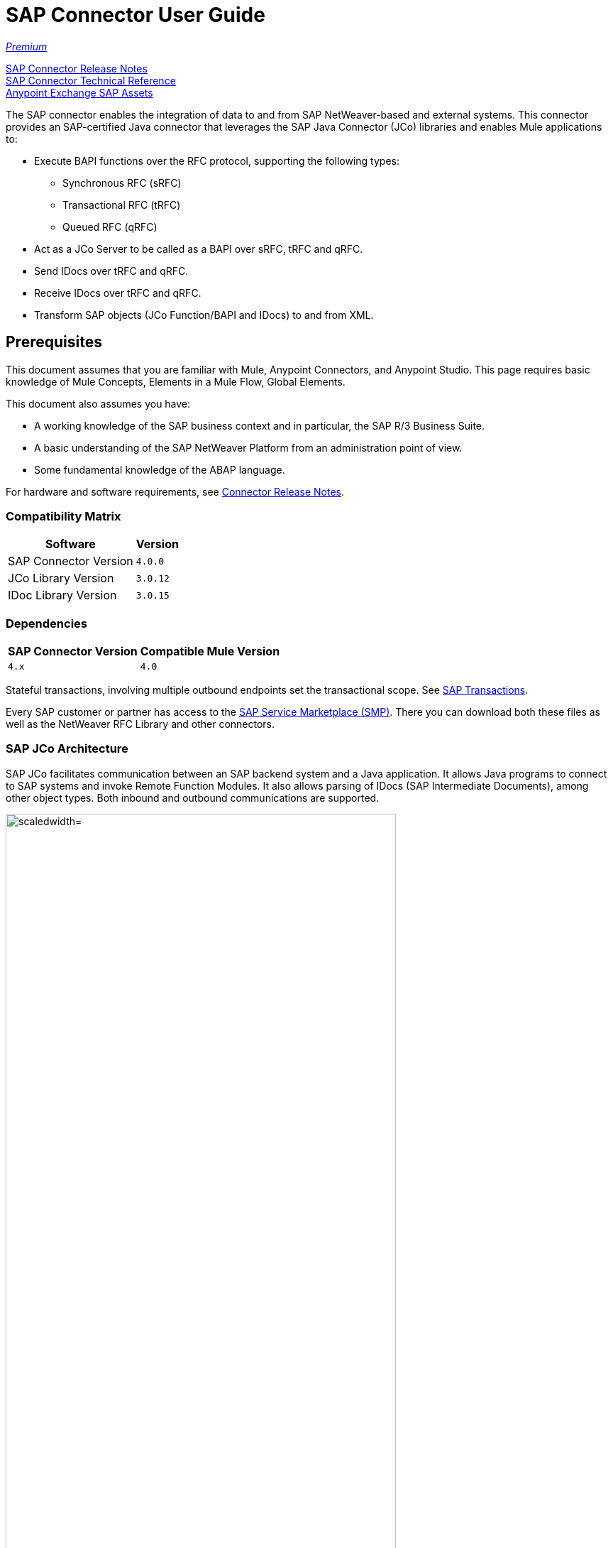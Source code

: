 = SAP Connector User Guide
:keywords: anypoint studio, connector, endpoint, sap
:imagesdir: ./_images

https://www.mulesoft.com/legal/versioning-back-support-policy#anypoint-connectors[_Premium_]

link:/release-notes/sap-connector-release-notes[SAP Connector Release Notes] +
http://mulesoft.github.io/sap-connector/[SAP Connector Technical Reference] +
https://www.anypoint.mulesoft.com/exchange/?search=sap[Anypoint Exchange SAP Assets]

The SAP connector enables the integration of data to and from SAP NetWeaver-based and external systems. This connector provides an SAP-certified Java connector that leverages the SAP Java Connector (JCo) libraries and enables Mule applications to:

* Execute BAPI functions over the RFC protocol, supporting the following types:
** Synchronous RFC (sRFC)
** Transactional RFC (tRFC)
** Queued RFC (qRFC)

* Act as a JCo Server to be called as a BAPI over sRFC, tRFC and qRFC.
* Send IDocs over tRFC and qRFC.
* Receive IDocs over tRFC and qRFC.
* Transform SAP objects (JCo Function/BAPI and IDocs) to and from XML.

[[important-concepts]]
== Prerequisites

This document assumes that you are familiar with Mule, Anypoint Connectors, and
Anypoint Studio. This page requires basic knowledge of Mule Concepts, Elements in a Mule Flow, Global Elements.

This document also assumes you have:

* A working knowledge of the SAP business context and in particular, the SAP R/3 Business Suite.
* A basic understanding of the SAP NetWeaver Platform from an administration point of view.
* Some fundamental knowledge of the ABAP language.

For hardware and software requirements, see link:/release-notes/sap-connector-release-notes[Connector Release Notes].

=== Compatibility Matrix

[%header%autowidth.spread]
|===
|Software |Version
|SAP Connector Version |`4.0.0`
|JCo Library Version |`3.0.12`
|IDoc Library Version |`3.0.15`
|===

=== Dependencies

[%header%autowidth.spread]
|===
|SAP Connector Version|Compatible Mule Version
|`4.x`|`4.0`
|===

Stateful transactions, involving multiple outbound endpoints set the transactional scope. See link:/mule-user-guide/v/4.0-/sap-connector-advanced-features#transactions[SAP Transactions].

Every SAP customer or partner has access to the https://service.sap.com/connectors[SAP Service Marketplace (SMP)]. There you can download both these files as well as the NetWeaver RFC Library and other connectors.

=== SAP JCo Architecture

SAP JCo facilitates communication between an SAP backend system and a Java application. It allows Java programs to connect to SAP systems and invoke Remote Function Modules. It also allows parsing of IDocs (SAP Intermediate Documents), among other object types. Both inbound and outbound communications are supported.

image:sap-jco-architecture-diagram.png["scaledwidth="80%", JCo Architecture Diagram]

.Figure 1. SAP NetWeaver and SAP JCo integration.

*	Java API - Handles dynamic metadata lookup and caching. It implements `JCO.Function`, which is the container for parameters and/or tables for the SAP Function Module (BAPI) in Java. Java apps are built on top of the Java API.

*	JNI (Java Native Interface) - Originally, SAP created libraries in C language to allow direct RFC calls to SAP, to manipulate with data. JCo wraps C libraries in Java to provide platform-native access into the SAP system. RFC Middleware uses RFC Library through (JNI) Layer.

*   RFC (Remote Function Call) - Communication with the SAP system is performed over the RFC protocol. RFC means calling BAPI or triggering IDoc processing that runs in another system as calling program. The RFC interface enables function calls between two SAP systems or between the SAP and external system.

*	RFC Library - Libraries of C language-based functions to access the SAP system. RFC library is addressed by JNI.

* RFC Layer - SAP component that processes RFC calls.

*	SAP Java IDoc Class Library - Provides structured, high-level interpretation and navigation of SAP IDocs in Java. It consists of the following add-on packages:
    - SAP Java Base IDoc Class Library - A middleware-independent library that provides a set of general base classes and interfaces for middleware dependent Java IDoc Class Library implementations.
    - SAP Java Connector IDoc Class Library - A middleware-independent library for creating, sending, and receiving IDocs.

*	FM (Function Module) - Function modules are procedures that are defined in the ABAP language of SAP. It allows the encapsulation and reuse of global functions in the SAP System.

*	BAPI (Business Application Programming Interface) - The Function Module that fulfills certain design criteria, such as:
    - Implements a method of a SAP Business Object.
    - Maintains a static interface through different versions of the SAP system.
    - Is remote-enabled.
    - Runs to completion with or without user interaction.
    - Handles errors.

*	IDoc (Intermediate Document) - Standard SAP format for electronic data interchange between SAP systems. Different messages types (such as delivery notes or purchase orders) generally correspond to different special formats, known as IDoc types. Multiple message types with related content can, however, be assigned to a single IDoc type.

*	ALE (Application Link Enabling) - Technology for setting up and operating distributed applications. ALE facilitates distributed, yet integrated, installation of SAP systems. This involves business-driven message exchange using consistent data across loosely linked SAP applications. Applications are integrated through synchronous and asynchronous communication, rather than by use of a central database.

* SAP NetWeaver - One of the main technologies and application platforms used by SAP solutions. Its main component is the SAP Web Application Server (WebAS), which provides the runtime environment for SAP applications like ERP, CRM, SCM, PLM, SRM, BI. Other components include enterprise portal, exchange infrastructure, master data management and mobile infrastructure. The SAP NetWeaver is an umbrella term for these technical components.

[.center.text-center]
image:sap-netweaver-application-server.png["scaledwidth="80%", Three-Layer Architecture of an SAP system]
[.center.text-center]
Figure 2. NetWeaver Application Server.

The SAP connector uses the RFC protocol to connect to NetWeaver Application Servers (NWAS). http://www.cipherbsc.com/solutions/sap-erp-central-component-erp-ecc/[ECC] and https://help.sap.com/crm[CRM] run on top of NWAS, as other SAP solutions do, and hence any customer using the connector may access those systems.

[.center.text-center]
image:sap-netweaver-layer-architecture-diagram.png["scaledwidth="80%", NetWeaver Application Server]
[.center.text-center]
Figure 3. Three-Layer Architecture of an SAP System.

SAP NetWeaver runs on both Java and ABAP stacks.

ABAP (Advanced Business Application Programming): This is SAP's proprietary programming language and part of the NetWeaver platform for building business applications.

== SAP Library Requirements

This connector requires the following SAP libraries:

. Java Connector (JCo) library
. IDoc library

The JCo library depends on your hardware platform and operating system. Therefore, you need to download the proper version for the local drive running Anypoint Studio.

Three files are required for both libraries:

* Two multi-platform Java libraries:

    - `sapjco3.jar`
    - `sapidoc3.jar`

* One of the JCo platform-specific native libraries:

    - `sapjco3.dll` (Windows)
    - `libsapjco3.jnilib` (Mac OS X)
    - `libsapjco3.so` (Linux)

*Notes:*

* Do NOT change the names of any of the SAP JCo library files from their original names, as they won’t be recognized by JCo. Since JCo 3.0.11, the JAR file cannot be renamed from `sapjco3.jar`, nor can it be repackaged. Read more about link:/mule-user-guide/v/4.0/sap-connector-troubleshooting[SAP Troubleshooting].

* The SAP JCo libraries are OS-dependent. Therefore, make sure to download the SAP libraries that correspond to the OS and hardware architecture of the host server on which Mule runs. If you deploy to a platform different from the one used for development, you must change the native library before generating  the zip file.


[[install]]
== To Install This Connector

The SAP connector is bundled within Anypoint Studio and Design Center.

The SAP connector needs JCo libraries to operate. The current section explains how to set up Mule so that you can use the SAP connector in your Mule applications.

This procedure assumes that you already have a Mule runtime instance installed on your host machine. If not, follow the instructions for link:/mule-user-guide/v/4.0/downloading-and-starting-mule-esb[Downloading and Starting Mule].

*Notes:*

* This document uses `$MULE_HOME` to refer to the directory where Mule is installed.
* Download the SAP JCo and IDoc libraries from the https://service.sap.com/connectors[SAP Service Marketplace (SMP)]. To do so, you need a `SAP User ID` (also called `S-User ID`).
Once you have those libraries, head over to the SAP Java Connector section of the SMP. Files are available at the Tools and Services subsection of the SMP.
* For further details, read the SAP Note: https://service.sap.com/sap/support/notes/1077727[SAP JCo 3.0 Release And Support Strategy].
* Make sure that the SAP JARs are available to your Mule application and/or Mule instance. JCo relies on a native library, which requires additional installation steps.
* If you plan to use SAP as an Inbound Endpoint (that is, Mule is called as a BAPI or receives IDocs), you must perform additional configurations within the services file at the OS level. See link:/mule-user-guide/v/4.0/sap-connector-advanced-features#server-services-configuration[SAP JCo Server Services Configuration].


[[upgrading]]
=== Upgrading from an Older Version

This new connector version is only compatible with Mule 4.x. If you are planning to upgrade to this version, you should update your Mule applications and runtime to 4.x.

[[ns-schema]]

[[maven]]
== Maven Dependency Information

For Maven dependency management, include this XML snippet in your `pom.xml` file.

[source,xml,linenums]
----
<dependency>
  <groupId><org.mule.connectors/groupId>
  <artifactId>mule-sap-connector</artifactId>
  <version>4.0.0</version>
  <classifier>mule-plugin</classifier>
</dependency>
----

Inside the `<version>` tags, put the desired version number, the word `RELEASE` for the latest release, or `SNAPSHOT` for the latest available version. The available version is 4.0.0.


[[configure]]
== How to Configure

The SAP connector object holds the configuration properties that allow you to connect to the SAP server. When you configure SAP connector with a Global Element, all SAP endpoints use its connection parameters; otherwise each SAP endpoint uses its own connection parameters to connect to the SAP server.

To create a configuration for an SAP connectors:

. Go to the Connectors and Modules section, and click the plus (+) button.
. Select SAP in `Connectors & Modules` section.
. Select your type of configuration:
.. Inbound configuration
.. Outbound configuration
. In the `General` tab pane, enter  the required parameters for defining an SAP connection, which your SAP system administrator should supply.

The SAP Global Element Configuration allows you to define connection properties as well as to easily add the required SAP dependencies to your project.

For ease of use, the SAP connector only shows the most common properties as connector parameters. To configure a property that is not listed in the Properties panel, consult the <<Extended Properties>> section.

image:sap-connector-global-element.png[sap conn global element]

The minimum required attributes you must define are:

[options="header,autowidth"]
|===
|Field |Description
|Application Server Host| SAP endpoint
|Username | Username of an authorized SAP user.
|Password| Password credential of an authorized SAP user.
|System Number| System number used to connect to the SAP system.
|Client| The SAP client ID (usually a number) used to connect to the SAP system.
|Login Language| The language to use for the SAP connection. For example, `EN` for English.
|===

[TIP]
As a best practice, use property placeholder syntax to load the credentials in a more simple and reusable way. Read more about property placeholders at link:/mule-user-guide/v/4.0/configuring-properties[Configuring Properties].

Finally, click the Test button to verify that the connection to the SAP instance succeeded. If the credentials are correct you should receive a _Test Connection Successful_ message.

==== Adding the SAP Libraries

As explained in the <<Requirements>> section, the SAP connector requires the platform-dependent SAP JCo Native library as well as the multi-platform JCo and IDoc libraries.

Perform the following steps for each of the required libraries:

. Go to SAP Global Configuration
. Click on 'Set up' under 'you need to setup 3 drivers' message
. Upload and select you SAP libraries
. Click on 'Go Back'

[.center.text-center]
image:sap-libraries.png[SAP Required Dependencies]

The SAP libraries are automatically added to the project's `classpath`.

==== Extended Properties

To define extended properties for the SAP connector global element, complete the following steps:

. Navigate to the Advanced tab on the Global Elements Properties pane.
. Locate the Extended Properties section at the bottom of the window.
. Fill in the property name and value fields, then click in 'Add' button for each property
. Once you finish, click Save button.

image:sap-advanced-config.png[sap global element adv tab]

[IMPORTANT]
For this to work, you must set the property name defined by SAP in your configuration. See link:/mule-user-guide/v/4.0/sap-connector-advanced-features#jco-extended-properties[SAP JCo Extended Properties] for the complete list of properties.

==== Connector Properties

[%header%autowidth.spread]
|===
|Field | XML Attribute |Description |Default Value
|Configuration Name |`name` |The reference name of the connector used internally by Mule configuration. |
|Username |`jcoUser` |The username for password-based authentication. |
|Password |`jcoPasswd` |The password used for password-based authentication. |
|Client |`jcoClient` |The SAP client, which is equally important as the user/pass credentials. This is usually a number. For example, 100. |
|Login Language |`jcoLang` |The language to use for login dialogs. If not defined, the default user language is used. |`en`
|Application Server Host |`jcoAsHost` |The SAP application server host (either IP address or server name can be specified). |
|System Number |`jcoSysnr` |The SAP system number. |
|Log Trace Flag |`jcoTrace` |Enable/disable RFC trace. |`false`
|Trace from server Flag |`jcoTraceToLog` |If `jcoTraceToLog` is `true` then JCo trace redirects to Mule log files. If this attribute is set, it overrides the java startup environment property `-Djco.trace_path=<PATH>`. Because of JCo libraries limitations, this attribute has to be configured at class loader level, so if configured it's applied to all SAP connections at class loader level. `jcoTrace` should be enabled for this parameter to work. |`false`
|Pool Capacity |`jcoPoolCapacity` |The maximum number of idle connections kept open by the destination. No connection pooling takes place when the value is 0. |`5`
|Peak Limit |`jcoPeakLimit` |The maximum number of active connections that can be created for a destination simultaneously |`10`
|Expiration Time |`jcoExpirationTime` | The time in milliseconds (ms) after which idle connections available in the pool can be closed. |`0`
|Extended Properties |`jcoClientExtendedProperties-ref` |A reference to `java.util.Map` containing additional JCo connection parameters. Additional information and a complete list of parameters can be found /mule-user-guide/v/3.8/sap-jco-extended-properties[here]. |
|Disable Function Template Cache |`disableFunctionTemplateCache` |A boolean representing whether function templates should be cached or not. Disabling the cache is only recommended for really special cases (for example during development) as disabling affects performance. Each function (BAPI) call requires two hits to the SAP server. |`false`
|===

==== Inbound Endpoint Properties

[%header%autowidth.spread]
|===
|Field |XML Attribute |Description |Default Value
|Display Name |`name` |The reference name of the endpoint used internally by Mule configuration. |
|Exchange Pattern |`exchange-pattern` |The available options are request-response and one-way. |
|Address |`address` |The standard way to provide endpoint properties. | For more information see link:/mule-user-guide/v/4.0/sap-connector-advanced-features#endpoint-address[Endpoint Address].
|Type |`type` |The type of SAP object this endpoint processes (that is, function or idoc). Starting in 2.1.0 function-metadata and idoc-metadata can be used to retrieve XML structure for a given BAPI or IDoc. |`function`
|RFC Type |`rfcType` |The type of RFC the endpoint uses to receive a function or IDoc. The available options are srfc (which is sync with no TID handler), trfc and qrfc (both of which are async, with a TID handler). |`srfc`
|Queue Name |`queueName` |If the RFC type is `qrfc`, then this is the name of the queue. |
|Function Name |`functionName` |If the type is `function` then this is the name of the BAPI function that  executes. When a metadata type is selected then this attribute holds the name of the BAPI or IDoc whose metadata should be retrieved. |
|Output XML |`outputXml` |Whether the endpoint should set the payload to be the XML representation (String) of the SAP Object (Function or IDoc) or the SapObject wrapper itself. Setting this flag to 'true' removes the need for the SAP Object to XML transformer. |`false`
|Gateway Host |`jcoGwHost` |The gateway host on which the server should be registered.|
|Gateway Service |`jcoGwService` |The gateway service, that is, the port, on which registration is performed.|
|Program ID |`jcoProgramId` |The program ID with which the registration is performed.|
|Connection Count |`jcoConnectionCount` |The number of connections that should be registered at the gateway. |`2`
|Pool Capacity |`jcoPoolCapacity` |The maximum number of idle connections kept open by the destination. No connection pooling takes place when the value is 0. |`5`
|Peak Limit |`jcoPeakLimit` |The maximum number of active connections that can be created for a destination simultaneously |`10`
|Expiration Time |`jcoExpirationTime` | The time in milliseconds (ms) after which idle connections available in the pool can be closed. |`0`
|TID Store a| `<sap:default-in-memory-tid-store />`, `<sap:mule-object-store-tid-store-ref/>` | Configuration for the link:/mule-user-guide/v/4.0/sap-connector-advanced-features#tid-handler[TID Handler]. |
|Extended Server Properties |`jcoServerExtendedProperties-ref` |A reference to `java.util.Map`, which contains additional JCo connection parameters. If necessary, consult the link:/mule-user-guide/v/4.0/sap-connector-advanced-features#jco-server-properties[complete list of server parameters]. |
|===

==== Outbound Endpoint Properties

[%header%autowidth.spread]
|===
|Field |XML Attribute |Description |Default Value
|Display Name |`name` |The reference name of the endpoint used internally by Mule configuration. |
|Exchange Pattern |`exchange-pattern` |The available options are request-response and one-way. |
|Address |`address` |The standard way to provide endpoint properties. |For more information check link:/mule-user-guide/v/4.0/sap-connector-advanced-features#endpoint-address[Endpoint Address].
|Type |`type` |The type of SAP object this endpoint processes (that is, function or idoc). Starting in 2.1.0 function-metadata and idoc-metadata can be used to retrieve XML structure for a given BAPI or IDoc. |`function`
|RFC Type |`rfcType` |The type of RFC the endpoint uses to receive a function or IDoc. The available options are srfc (which is sync with no TID handler), trfc and qrfc (both of which are async, with a TID handler). |`srfc`
|Queue Name |`queueName` |If the RFC type is `qrfc`, then this is the name of the queue. |
|Function Name |`functionName` |If the type is `function`, then this is the name of the BAPI function that  executes. When a metadata type is selected, this attribute holds the name of the BAPI or IDoc whose metadata should be retrieved. |
|Output XML |`outputXml` |Whether the endpoint should set the payload to be the XML representation (String) of the SAP Object (Function or IDoc) or the SapObject wrapper itself. Setting this flag to 'true' removes the need for the SAP Object to XML transformer. |`false`
|Evaluate Function Response |`evaluateFunctionResponse` |When the type is `function`, a `true` flag (box checked) indicates that the SAP transport should evaluate the function response and throw an exception when an error occurs in SAP. When this flag is set to `false` (box unchecked), the SAP transport does not throw an exception when an error occurs, and the user is responsible for parsing the function response. |`false`
|Is BAPI Transaction |`bapiTransaction` |When checked, either BAPI_TRANSACTION_COMMIT or BAPI_TRANSACTION_ROLLBACK is called at the end of the transaction, depending on the result of that transaction. |`false`
|Definition File |`definitionFile` |The path to the template definition file of either the function to be executed or the IDoc to be sent. |
|IDoc Version |`idocVersion` |When the type is `idoc`, this version is used when sending the IDoc. Values for the IDoc version correspond to IDOC_VERSION_xxxx constants in `com.sap.conn.idoc.IDocFactory`.|
|Extended Client Properties |`jcoClientExtendedProperties-ref` |A reference to `java.util.Map`, which contains additional JCo connection parameters. If necessary, consult the link:/mule-user-guide/v/3.8/sap-connector-advanced-features#jco-client-properties[complete list of client parameters]. |
|===

==== IDoc Versions

[%header%autowidth.spread]
|===
|Value |Description
|`0` |`IDOC_VERSION_DEFAULT`
|`2` |`IDOC_VERSION_2`
|`3` |`IDOC_VERSION_3`
|`8` |`IDOC_VERSION_QUEUED`
|===

=== XML Definitions

All SAP objects (BAPIs and IDocs) can be represented as XML documents for ease of use. IDocs are already XML documents by nature and the schema can be obtained with SAP transaction WE60.

[NOTE]
With DataSense 2.0 support, the recommended way to generate the XML definitions is using link:/mule-user-guide/v/4.0/dataweave[DataWeave]. However, if you are using a Mule 3.3 application, see  link:/mule-user-guide/v/3.7/datamapper-user-guide-and-reference[DataMapper].

For BAPIs, the SAP Connector offers a proprietary format fully compatible with DataWeave and DataMapper.

==== JCo Function

A JCo Function represents a Function or BAPI and consists of the following elements:

[%header%autowidth.spread]
|===
|Value |Description
|`IMPORT` |Contains input values (arguments) when executing a BAPI/Function.
|`EXPORT` |Contains output values after executing a BAPI/function.
|`CHANGING` |Contains changing values that can be sent and/or received when executing BAPIs/functions.
|`TABLES` |Contains tables whose values can be used for input and output.
|`EXCEPTIONS` |When retrieving the BAPI metadata, contains all the exceptions the BAPI can throw. When sending the response back to SAP in the inbound endpoint, if an ABAP exception should be returned, then it should be sent in an exception element child of this one.
|===

==== BAPI XML Structure

[source, xml, linenums]
----
<?xml version="1.0" encoding="UTF-8"?>
<Z_BAPI_MULE_EXAMPLE>
    <import>
        <!-- Fields / Structures / Tables -->
    </import>
    <export>
        <!-- Fields / Structures / Tables -->
    </export>
    <changing>
        <!-- Fields / Structures / Tables -->
    </changing>
    <tables>
        <!-- Tables -->
    </tables>
    <exceptions>
        <!-- Errors -->
        <exception/>
    </exceptions>
</Z_BAPI_MULE_EXAMPLE>
----

Each of the main records (import, export and changing) support fields, structures and/or tables:

[%header%autowidth.spread]
|===
|Value |Description
|`STRUCTURE` |Contains fields, tables and/or inner structures.
|`TABLE` |Contains a list of rows.
|`TABLE ROW` |Contains fields, structures and/or inner tables.
|`FIELD` |The only element that contains an actual value.
|===
Field elements allow, since version 1.4.1 and 2.1.0, a special attribute named `trim` which holds a boolean value indicating whether the value of the field should be trimmed (remove leading and trailing space characters) or not. The default behavior is to trim the value (`trim="true"`).

[source, xml, linenums]
----
<Z_BAPI_MULE_EXAMPLE>
    <import>
        <ATTR_1>   VAL-1 </ATTR_1> <!-- Trims ==> "VAL-1" -->
        <ATTR_2 trim="false">  VAL-2  </ATTR_2> <!-- No trim ==> "  VAL-2  " -->
        <ATTR_3 trim="true"> VAL-3</ATTR_3> <!-- Trims  ==> "VAL-3" -->
    </import>
    ...
</Z_BAPI_MULE_EXAMPLE>
----

[NOTE]
The trim attribute is valid in all XML versions. The example above uses XML version 2.

Exceptions are represented the same way in all XML versions as well. The result of a metadata retrieval method shows a list of exceptions a function module (BAPI) can throw.

[source, xml, linenums]
----
<Z_BAPI_MULE_EXAMPLE>
    ...
    <exceptions>
        <exception key="EXCEPTION_1" messageClass="" messageNumber="" messageType="">Message 1</exception>
        <exception key="EXCEPTION_2" messageClass="" messageNumber="" messageType="">Message 2</exception>
        <exception key="EXCEPTION_3" messageClass="" messageNumber="" messageType="">Message 3</exception>
        <exception key="EXCEPTION_4" messageClass="" messageNumber="" messageType="">Message 4</exception>
    </exceptions>
</Z_BAPI_MULE_EXAMPLE>
----

The exception element is also used when an ABAP exception needs to be returned to SAP by the inbound endpoint. In this case only one exception should be present. If more than one exception is returned, then the first one is thrown and the rest are ignored.

There are two constructors for the ABAP exception and the XML varies depending on which one you want to call:

`new AbapException(String key, String message)`
+
[source, xml, linenums]
----
<Z_BAPI_MULE_EXAMPLE>
    ...
    <exceptions>
        <exception key="EXCEPTION_1">Message 1</exception>
    </exceptions>
</Z_BAPI_MULE_EXAMPLE>
----

`new AbapException(String key, String messageClass, char messageType, String messageNumber, String[] messageParameters)`
+
[source, xml, linenums]
----
<Z_BAPI_MULE_EXAMPLE>
    ...
    <exceptions>
        <exception key="EXCEPTION_2" messageClass="THE_MESSAGE_CLASS" messageNumber="1000" messageType="E">
            <param>Param 1</param>
            <param>Param 2</param>
            <!-- Max 4 params -->
        </exception>
    </exceptions>
</Z_BAPI_MULE_EXAMPLE>
----

[TIP]
====
You can use the SAP outbound endpoint with type `function-metadata` to retrieve the XML template for a given function module (BAPI):
[source, xml, linenums]
----
<mule ...>
    <flow name="retrieveMetadata">
        <!-- inbound endpoint -->
        <sap:outbound-endpoint type="function-metadata" functionName="#[payload.bapiName]" />
        <sap:object-to-xml/>
    </flow>
</mule>
----
Here, `functionName` holds a Mule Expression (MEL), which returns the name of the function module. For IDoc templates, use operation `idoc-metadata` instead.

====

==== XML Version 2

This XML version was added to provide a better option for the link:/mule-user-guide/v/4.0/datamapper-user-guide-and-reference[Anypoint DataMapper] tool. It has the same general structure as the XML version 1, but the name of the XML element is the actual name of the field, structure or table and the type is provided as an attribute.

[IMPORTANT]
XML version 2.0 is the default version since SAP connector v2.1.0, and it is the only supported version from SAP connector v3.0.0 onward.

==== BAPI Request

[source, xml, linenums]
----
<?xml version="1.0" encoding="UTF-8"?>
<Z_BAPI_MULE_EXAMPLE version="1.0">
    <import>
        <POHEADER>
            <COMP_CODE>2100</COMP_CODE>
            <DOC_TYPE>NB</DOC_TYPE>
            <VENDOR>0000002101</VENDOR>
            <PURCH_ORG>2100</PURCH_ORG>
            <PUR_GROUP>002</PUR_GROUP>
        </POHEADER>
        <POHEADERX>
            <DOC_TYPE>X</DOC_TYPE>
            <VENDOR>X</VENDOR>
            <PURCH_ORG>X</PURCH>
            <PUR_GROUP>X</PUR_GROUP>
            <COMP_CODE>X</COMP_CODE>
        </POHEADERX>
    </import>
    <tables>
        <POITEM>
            <row>
                <NET_PRICE>20</NET_PRICE>
                <PLANT>2100</PLANT>
                <MATERIAL>SBSTO01</MATERIAL>
                <PO_ITEM>00010</PO_ITEM>
                <QUANTITY>10.000</QUANTITY>
            </row>
        </POITEM>
        <POITEMX>
            <row>
                <PO_ITEMX>X</PO_ITEMX>
                <MATERIAL>X</MATERIAL>
                <QUANTITY>X</QUANTITY>
                <PLANT>X</PLANT>
                <PO_ITEM>00010</PO_ITEM>
                <NET_PRICE>X</NET_PRICE>
            </row>
        </POITEMX>
        <POSCHEDULE>
            <row>
                <QUANTITY>10.000</QUANTITY>
                <DELIVERY_DATE>27.06.2011</DELIVERY_DATE>
                <SCHED_LINE>0001</SCHED_LINE>
                <PO_ITEM>00010</PO_ITEM>
            </row>
        </POSCHEDULE>
        <POSCHEDULEX>
            <row>
                <PO_ITEM>00010</PO_ITEM>
                <QUANTITY>X</QUANTITY>
                <DELIVERY_DATE>X</DELIVERY_DATE>
                <SCHED_LINEX>X</SCHED_LINEX>
                <PO_ITEMX>X</PO_ITEMX>
                <SCHED_LINE>0001</SCHED_LINE>
            </row>
        </POSCHEDULEX>
    </tables>
</Z_BAPI_MULE_EXAMPLE>
----

==== BAPI Response

[source, xml, linenums]
----
<?xml version="1.0" encoding="UTF-8" standalone="no"?>
<Z_BAPI_MULE_EXAMPLE version="1.0">
    <import>
        ...
    </import>
    <export>
        <RETURN>
            <ID></ID>
            <NUMBER></NUMBER>
            <MESSAGE></MESSAGE>
            <LOG_NO></LOG_NO>
            <LOG_MSG_NO></LOG_MSG_NO>
            <MESSAGE_V1></MESSAGE_V1>
            <MESSAGE_V2></MESSAGE_V2>
            <MESSAGE_V3></MESSAGE_V3>
            <MESSAGE_V4></MESSAGE_V4>
            <PARAMETER></PARAMETER>
            <ROW></ROW>
            <FIELD></FIELD>
            <SYSTEM></SYSTEM>
        </RETURN>
    </export>
</Z_BAPI_MULE_EXAMPLE>
----

==== IDoc Document and Document List

IDocs are XML documents defined by SAP. You can download their definition from your SAP server using the SAP UI.

[source, xml, linenums]
----
<?xml version="1.0"?>
<ORDERS05>
    <IDOC BEGIN="1">
        <EDI_DC40 SEGMENT="1">
            <TABNAM>EDI_DC40</TABNAM>
            <MANDT>100</MANDT>
            <DOCNUM>0000000000237015</DOCNUM>
            <DOCREL>700</DOCREL>
            <STATUS>30</STATUS>
            <DIRECT>1</DIRECT>
            <OUTMOD>2</OUTMOD>
            <IDOCTYP>ORDERS05</IDOCTYP>
            <MESTYP>ORDERS</MESTYP>
            <STDMES>ORDERS</STDMES>
            <SNDPOR>SAPB60</SNDPOR>
            <SNDPRT>LS</SNDPRT>
            <SNDPRN>B60CLNT100</SNDPRN>
            <RCVPOR>MULE_REV</RCVPOR>
            <RCVPRT>LS</RCVPRT>
            <RCVPRN>MULESYS</RCVPRN>
            <CREDAT>20110714</CREDAT>
            <CRETIM>001936</CRETIM>
            <SERIAL>20101221112747</SERIAL>
        </EDI_DC40>
        <E1EDK01 SEGMENT="1">
            <ACTION>004</ACTION>
            <CURCY>USD</CURCY>
            <WKURS>1.06383</WKURS>
            <ZTERM>0001</ZTERM>
            <BELNR>0000000531</BELNR>
            <VSART>01</VSART>
            <VSART_BEZ>standard</VSART_BEZ>
            <RECIPNT_NO>C02199</RECIPNT_NO>
            <KZAZU>X</KZAZU>
            <WKURS_M>0.94000</WKURS_M>
        </E1EDK01>

        ...

        <E1EDS01 SEGMENT="1">
            <SUMID>002</SUMID>
            <SUMME>1470.485</SUMME>
            <SUNIT>USD</SUNIT>
        </E1EDS01>
    </IDOC>
</ORDERS05>
----

[[operations]]
== Operations

Generally speaking, there are two main scenarios in which to use the SAP Connector within a Mule application:

Inbound operation: the connector receives IDoc or BAPI data from a SAP system into your Mule application. To use the connector in this mode, you must place a SAP Endpoint element into your flow and configure it by setting either the type `IDoc` (to receive data in SAP IDoc format) or `Function / BAPI` (to receive data from BAPI).

Outbound operation: the connector pushes data into the SAP instance by executing a BAPI or sending IDocs over RFC. To use the connector in this mode, simply place the SAP Endpoint into your flow at any position after an Inbound Endpoint.

== Common Use Cases

* link:#use-case-1[Inbound scenario with IDoc]
* link:#use-case-2[Inbound scenario with with BAPI]
* link:#use-case-3[Outbound scenario with IDoc]
* link:#use-case-4[Outbound scenario with with BAPI]

[use-case-1]
=== Inbound scenario with IDoc

Uses a SAP inbound endpoint that acts as an IDoc server. The JCo server needs to register against the SAP instance. For this reason, it requires both client and server configuration attributes. This example receives data in SAP IDoc format.

image:sap-use-case-1.png[sap-use-case-1]

. Select SAP as a Trigger in your flow
. Configure a new Global Configuration (SAP Inbound type) according Setting up the Global Element section.
. Assign the Global Configuration to the SAP instance
. Click on SAP icon and complete fields with the  desire values:
+
image:sap-use-case-1-2.png[sap-use-case-1-2]
. Add a logger at the end to display the result data
. Test APP
.. Run/Deploy your Mule APP
.. Log in to your SAPGUI desktop application.
.. Post an IDoc example from the SAP instance. SAP transaction code `BD10` can be used for this purpose.
.. Results display in the log.

[use-case-2]
=== Inbound scenario with with BAPI

Uses a SAP inbound endpoint that acts as a BAPI server. The JCo server needs to register against the SAP instance. For this reason, it requires both client and server configuration attributes.

image:sap-use-case-2.png[sap-use-case-2]

. Select SAP as a Trigger in your flow
. Configure a new Global Configuration (SAP Inbound type) according Setting up the Global Element section.
. Assign the Global Configuration to the SAP instance
. Click on SAP icon and complete fields with the  desire values:
+
image:sap-use-cases-2-1.png[sap-use-case-2-1]
+
. Add a logger at the end to display the result data
. Test APP
.. Run/Deploy your Mule APP
.. Login to your SAPGUI desktop application.
.. Execute a custom ABAP program that triggers a BAPI. In this example, we called the program `Z_MULE_TEST_TRFC` with transaction code `SA38`. This triggered the standard function `STFC_CONNECTION`.
.. Results display in the log.

[use-case-3]
=== Outbound scenario with IDoc

Uses a SAP outbound endpoint to send data to a SAP system, receive it in SAP IDoc format by SAP and get it processed by a SAP application.

image:sap-use-case-3.png[sap-use-case-3]

. Select an HTTP Listener as trigger and configure it to listen on port 8081. Configure get path as '/'
. Add a SAP instance in the flow and configure its Global Config (SAP Outbound type) according Setting up the Global Element section.
. Configure SAP instance with desire values.
+
image:sap-use-case-3-1.png[sap-use-case-3-1]
+
. Add a Transform between SAP and the HTTP Listener.
. Configure Transform to send an iDoc
. Add a Logger at the Flow's end.
. Test APP
.. Deploy the Mule application.
.. Hit the URL specified in the HTTP Endpoint (for example, `+http://myWorkspace:8081+`) to trigger the shipping of the IDoc from the Mule application to the SAP instance to be processed.

[use-case-4]
=== Outbound scenario with with BAPI

Uses the SAP outbound endpoint to send data from a Mule application to SAP where the data is processed by a BAPI function.

image:sap-use-case-4.png[sap-use-case-4]

. Select an HTTP Listener as trigger and configure it to listen on port 8081. Configure get path as '/'
. Add a SAP instance in the flow and configure its Global Config (SAP Outbound type) according Setting up the Global Element section.
. Configure SAP instance with desire values.
+
image:sap-use-case-4-1.png[sap-use-case-4-1]
+
. Add a Transform between SAP and the HTTP Listener
. Configure Transform to determine BAPI Params.
. Add a Logger at the Flow's end.
. Test APP
.. Deploy the Mule application.
.. Hit the URL specified in the HTTP Endpoint (for example, `+http://myWorkspace:8081+`) to trigger the BAPI.

== Connector Performance

To define the pooling profile for the connector manually, access the Pooling Profile tab in the applicable global element for the connector.

For background information on pooling, see link:/mule-user-guide/v/4.0/tuning-performance[Tuning Performance].

=== Best Practices

Read the following sections on best practices for designing and configuring your applications that use the SAP Connector.

==== Keep this Order

To get the most out of what the SAP Connector has to offer, design-time best practice indicates that you should build an application in this particular order:

. Configure the connector.
. Test the connection.
. Initiate DataSense metadata extraction.
. Build the rest of your flow.
. Add and configure DataMapper or DataWeave.

==== Share JCo Dependencies Between Several Applications

Follow the instructions provided by SAP to install the JCo libraries, but remember that certain JAR files must be located in your application `CLASSPATH`, and the dynamic link library (`dll/so/jnilib`) must reside in your `LD_LIBRARY_PATH`.

The connector and JCo JAR files must be in your application `CLASSPATH` and share the same directory:

* `mule-transport-sap-\{version}.jar`
* `sapjco-3.0.x.jar`
* `sapidoc-3.0.x.jar`

If you're going to deploy multiple applications to the same server, it makes sense to keep all of these JARs in a single folder rather than having them repeated for each app. Mule does not support this out of the box, but there's a workaround for that.

For the SAP connector, MuleSoft recommends storing the JARs in the following directories:

* `$MULE_HOME/lib/user`
* `$MULE_HOME/lib/native`

By placing the libraries in those, you share them among all applications running within the same Mule instance. As SAP JCo configuration is a singleton, if you go this way, then all your applications share the same configuration, including the JCo destination repository.

For this setup to work, you must also manually configure the `wrapper.conf` file to add support for the `$MULE_HOME/lib/user` and `$MULE_HOME/lib/native` directories.

What you did so far is enough to run this in a Mule Standalone instance, however to make this run properly in the Anypoint Studio runtime and be able to test your app while developing it, you must do the following:

* Add the following command line argument to the JRE Default VM Arguments `-Djava.library.path=PATH`. This handles the native library.
* Modify your POM to include the `<scope>provided</scope>` for supporting the `mule-transport-sap-{version}.jar` file.


== See Also

* Access the link:/release-notes/sap-connector-release-notes[SAP Connector Release Notes].
